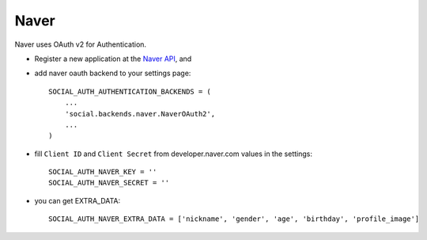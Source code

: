 Naver
========

Naver uses OAuth v2 for Authentication.

- Register a new application at the `Naver API`_, and

- add naver oauth backend to your settings page::

    SOCIAL_AUTH_AUTHENTICATION_BACKENDS = (
        ...
        'social.backends.naver.NaverOAuth2',
        ...
    )

- fill ``Client ID`` and ``Client Secret`` from developer.naver.com values in the settings::

	SOCIAL_AUTH_NAVER_KEY = ''
	SOCIAL_AUTH_NAVER_SECRET = ''

- you can get EXTRA_DATA:: 
	
	SOCIAL_AUTH_NAVER_EXTRA_DATA = ['nickname', 'gender', 'age', 'birthday', 'profile_image']

.. _Naver API: https://nid.naver.com/devcenter/docs.nhn?menu=API
